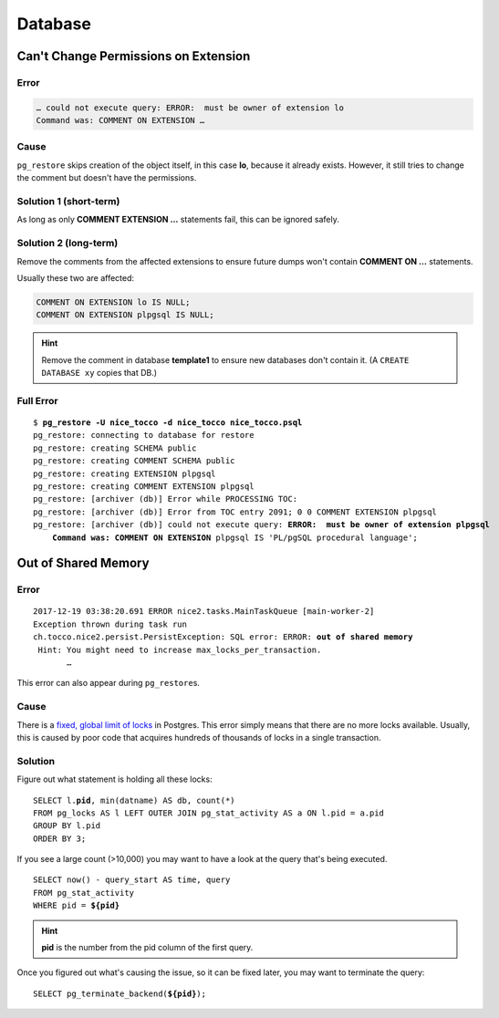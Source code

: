Database
========

Can't Change Permissions on Extension
-------------------------------------

Error
^^^^^

.. code::

    … could not execute query: ERROR:  must be owner of extension lo
    Command was: COMMENT ON EXTENSION …

Cause
^^^^^

``pg_restore`` skips creation of the object itself, in this case **lo**, because it already exists. However, it still
tries to change the comment but doesn't have the permissions.

Solution 1 (short-term)
^^^^^^^^^^^^^^^^^^^^^^^

As long as only **COMMENT EXTENSION …** statements fail, this can be ignored safely.

Solution 2 (long-term)
^^^^^^^^^^^^^^^^^^^^^^

Remove the comments from the affected extensions to ensure future dumps won't contain **COMMENT ON …** statements.

Usually these two are affected:

.. code:: sql

    COMMENT ON EXTENSION lo IS NULL;
    COMMENT ON EXTENSION plpgsql IS NULL;

.. hint::

    Remove the comment in database **template1** to ensure new databases don't contain it. (A ``CREATE DATABASE xy``
    copies that DB.)

Full Error
^^^^^^^^^^

.. parsed-literal::

    $ **pg_restore -U nice_tocco -d nice_tocco nice_tocco.psql**
    pg_restore: connecting to database for restore
    pg_restore: creating SCHEMA public
    pg_restore: creating COMMENT SCHEMA public
    pg_restore: creating EXTENSION plpgsql
    pg_restore: creating COMMENT EXTENSION plpgsql
    pg_restore: [archiver (db)] Error while PROCESSING TOC:
    pg_restore: [archiver (db)] Error from TOC entry 2091; 0 0 COMMENT EXTENSION plpgsql
    pg_restore: [archiver (db)] could not execute query: **ERROR:  must be owner of extension plpgsql**
        **Command was: COMMENT ON EXTENSION** plpgsql IS 'PL/pgSQL procedural language';


Out of Shared Memory
--------------------

Error
^^^^^

.. parsed-literal::

    2017-12-19 03:38:20.691 ERROR nice2.tasks.MainTaskQueue [main-worker-2]
    Exception thrown during task run
    ch.tocco.nice2.persist.PersistException: SQL error: ERROR: **out of shared memory**
     Hint: You might need to increase max_locks_per_transaction.
           …

This error can also appear during ``pg_restore``\s.


Cause
^^^^^

There is a `fixed, global limit of locks <https://www.postgresql.org/docs/9.1/static/runtime-config-locks.html#UC-MAX-LOCKS-PER-TRANSACTION>`_
in Postgres. This error simply means that there are no more locks available. Usually, this is caused by poor code that
acquires hundreds of thousands of locks in a single transaction.

Solution
^^^^^^^^

Figure out what statement is  holding all these locks:

.. parsed-literal::

    SELECT l.\ **pid**, min(datname) AS db, count(*)
    FROM pg_locks AS l LEFT OUTER JOIN pg_stat_activity AS a ON l.pid = a.pid
    GROUP BY l.pid
    ORDER BY 3;

If you see a large count (>10,000) you may want to have a look at the query that's being executed.

.. parsed-literal::

    SELECT now() - query_start AS time, query
    FROM pg_stat_activity
    WHERE pid = **${pid}**

.. hint::

    **pid** is the number from the pid column of the first query.

Once you figured out what's causing the issue, so it can be fixed later, you may want to terminate the query:

.. parsed-literal::

    SELECT pg_terminate_backend(**${pid}**);
